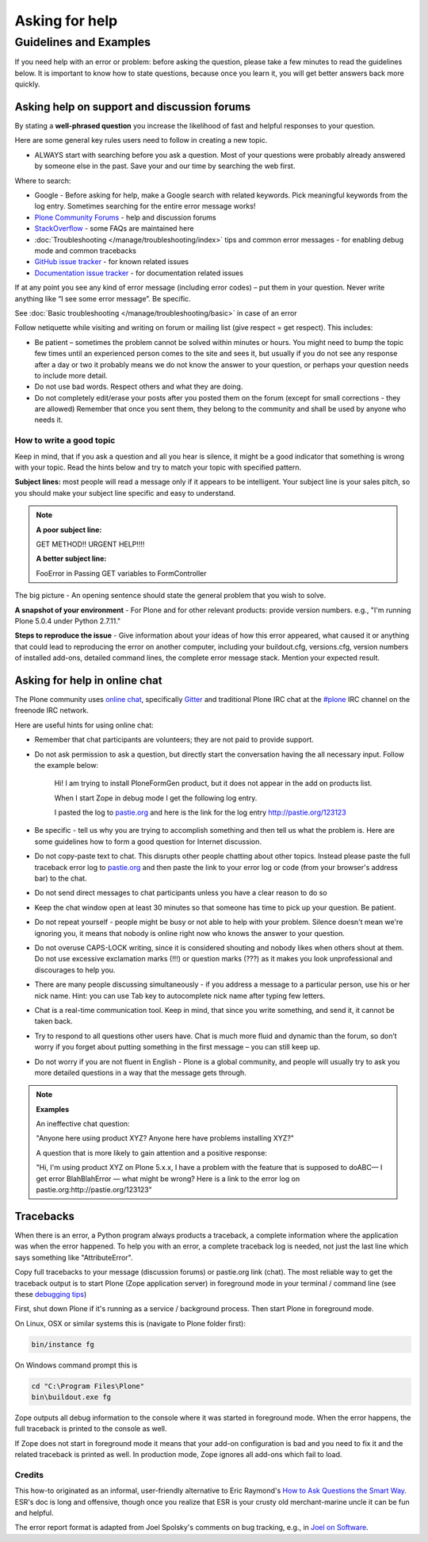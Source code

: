 ===============
Asking for help
===============


Guidelines and Examples
=======================

If you need help with an error or problem: before asking the question, please take a few minutes to read the guidelines below. It is important to know how to state questions, because once you learn it, you will get better answers back more quickly.


Asking help on support and discussion forums
--------------------------------------------

By stating a **well-phrased question** you increase the likelihood of fast and helpful responses to your question.

Here are some general key rules users need to follow in creating a new topic.

- ALWAYS start with searching before you ask a question. Most of your questions were probably already answered by someone else in the past. Save your and our time by searching the web first.

Where to search:

- Google - Before asking for help, make a Google search with related keywords. Pick meaningful keywords from the log entry. Sometimes searching for the entire error message works!

- `Plone Community Forums <https://community.plone.org/>`_ - help and discussion forums

- `StackOverflow <http://stackoverflow.com/questions/tagged/plone?sort=faq>`_ - some FAQs are maintained here

- :doc:`Troubleshooting </manage/troubleshooting/index>` tips and common error messages - for enabling debug mode and common tracebacks

- `GitHub issue tracker <https://github.com/plone/Products.CMFPlone/issues>`_ - for known related issues

- `Documentation issue tracker <https://github.com/plone/documentation/issues>`_ - for documentation related issues

If at any point you see any kind of error message (including error codes) – put them in your question. Never write anything like “I see some error message”. Be specific.

See  :doc:`Basic troubleshooting </manage/troubleshooting/basic>` in case of an error

Follow netiquette while visiting and writing on forum or mailing list (give respect = get respect). This includes:

- Be patient – sometimes the problem cannot be solved within minutes or hours. You might need to bump the topic few times until an experienced person comes to the site and sees it, but usually if you do not see any response after a day or two it probably means we do not know the answer to your question, or perhaps your question needs to include more detail.
- Do not use bad words. Respect others and what they are doing.
- Do not completely edit/erase your posts after you posted them on the forum (except for small corrections - they are allowed) Remember that once you sent them, they belong to the community and shall be used by anyone who needs it.

How to write a good topic
^^^^^^^^^^^^^^^^^^^^^^^^^

Keep in mind, that if you ask a question and all you hear is silence, it might be a good indicator that something is wrong with your topic. Read the hints below and try to match your topic with specified pattern.

**Subject lines:** most people will read a message only if it appears to be intelligent. Your subject line is your sales pitch, so you should make your subject line specific and easy to understand.

.. note::

  **A poor subject line:**

  GET METHOD!! URGENT HELP!!!!

  **A better subject line:**

  FooError in Passing GET variables to FormController

The big picture - An opening sentence should state the general problem that you wish to solve.

**A snapshot of your environment** - For Plone and for other relevant products: provide version numbers. e.g., "I'm running Plone 5.0.4 under Python 2.7.11."

**Steps to reproduce the issue** - Give information about your ideas of how this error appeared, what caused it or anything that could lead to reproducing the error on another computer, including your buildout.cfg, versions.cfg, version numbers of installed add-ons, detailed command lines, the complete error message stack. Mention your expected result.

Asking for help in online chat
------------------------------

The Plone community uses `online chat <https://plone.org/support/chat>`_, specifically `Gitter <https://gitter.im/plone/public>`_ and traditional Plone IRC chat at the  `#plone <irc://irc.freenode.net/#plone>`_ IRC channel on the freenode IRC network.

Here are useful hints for using online chat:

- Remember that chat participants are volunteers; they are not paid to provide support.

- Do not ask permission to ask a question, but directly start the conversation having the all necessary input. Follow the example below:

    Hi! I am trying to install PloneFormGen product, but it does not appear in the add on products list.

    When I start Zope in debug mode I get the following log entry.

    I pasted the log to `pastie.org <http://pastie.org/>`_ and here is the link for the log entry http://pastie.org/123123

- Be specific - tell us why you are trying to accomplish something and then tell us what the problem is. Here are some guidelines how to form a good question for Internet discussion.

- Do not copy-paste text to chat. This disrupts other people chatting about other topics. Instead please paste the full traceback error log to `pastie.org <http://pastie.org/>`_ and then paste the link to your error log or code (from your browser's address bar) to the chat.

- Do not send direct messages to chat participants unless you have a clear reason to do so
- Keep the chat window open at least 30 minutes so that someone has time to pick up your question. Be patient.

- Do not repeat yourself - people might be busy or not able to help with your problem.  Silence doesn't mean we're ignoring you, it means that nobody is online right now who knows the answer to your question.

- Do not overuse CAPS-LOCK writing, since it is considered shouting and nobody likes when others shout at them. Do not use excessive exclamation marks (!!!) or question marks (???) as it makes you look unprofessional and discourages to help you.

- There are many people discussing simultaneously - if you address a message to a particular person, use his or her nick name. Hint: you can use Tab key to autocomplete nick name after typing few letters.

- Chat is a real-time communication tool. Keep in mind, that since you write something, and send it, it cannot be taken back.

- Try to respond to all questions other users have. Chat is much more fluid and dynamic than the forum, so don’t worry if you forget about putting something in the first message – you can still keep up.

- Do not worry if you are not fluent in English - Plone is a global community, and people will usually try to ask you more detailed questions in a way that the message gets through.


.. note::

  **Examples**

  An ineffective chat question:

  "Anyone here using product XYZ? Anyone here have problems installing XYZ?"

  A question that is more likely to gain attention and a positive response:

  "Hi, I'm using product XYZ on Plone 5.x.x, I have a problem with the feature that is supposed to doABC— I get error BlahBlahError — what might be wrong? Here is a link to the error log on pastie.org:http://pastie.org/123123"

Tracebacks
----------

When there is an error, a Python program always products a traceback, a complete information where the application was when the error happened. To help you with an error, a complete traceback log is needed, not just the last line which says something like "AttributeError".

Copy full tracebacks to your message (discussion forums) or pastie.org link (chat). The most reliable way to get the traceback output is to start Plone (Zope application server) in foreground mode in your terminal / command line (see these `debugging tips <http://docs.plone.org/manage/troubleshooting/basic.html>`_)

First, shut down Plone if it's running as a service / background process. Then start Plone in foreground mode.

On Linux, OSX or similar systems this is (navigate to Plone folder first):

.. code-block:: console

  bin/instance fg

On Windows command prompt this is

.. code-block:: console

  cd "C:\Program Files\Plone"
  bin\buildout.exe fg

Zope outputs all debug information to the console where it was started in foreground mode. When the error happens, the full traceback is printed to the console as well.

If Zope does not start in foreground mode it means that your add-on configuration is bad and you need to fix it and the related traceback is printed as well. In production mode, Zope ignores all add-ons which fail to load.




Credits
^^^^^^^

This how-to originated as an informal, user-friendly alternative to Eric Raymond's `How to Ask Questions the Smart Way <http://www.catb.org/~esr/faqs/smart-questions.html>`_. ESR's doc is long and offensive, though once you realize that ESR is your crusty old merchant-marine uncle it can be fun and helpful.

The error report format is adapted from Joel Spolsky's comments on bug tracking, e.g., in `Joel on Software <http://www.joelonsoftware.com/articles/fog0000000029.html>`_.
